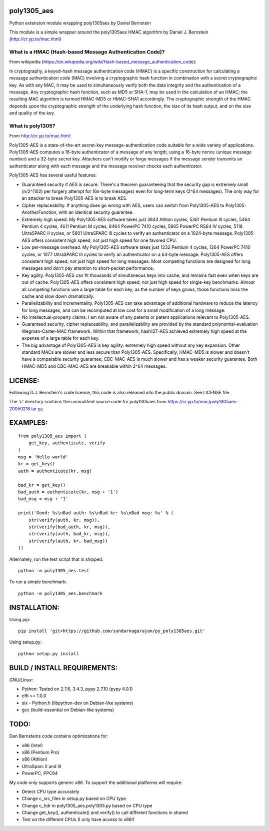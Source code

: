 poly1305\_aes
=============

Python extension module wrapping poly1305aes by Daniel Bernstein

This module is a simple wrapper around the poly1305aes HMAC algorithm by
Daniel J. Bernstein (http://cr.yp.to/mac.html)

What is a HMAC (Hash-based Message Authentication Code)?
--------------------------------------------------------

From wikipedia
(https://en.wikipedia.org/wiki/Hash-based_message_authentication_code):

In cryptography, a keyed-hash message authentication code (HMAC) is a
specific construction for calculating a message authentication code
(MAC) involving a cryptographic hash function in combination with a
secret cryptographic key. As with any MAC, it may be used to
simultaneously verify both the data integrity and the authentication of
a message. Any cryptographic hash function, such as MD5 or SHA-1, may be
used in the calculation of an HMAC; the resulting MAC algorithm is
termed HMAC-MD5 or HMAC-SHA1 accordingly. The cryptographic strength of
the HMAC depends upon the cryptographic strength of the underlying hash
function, the size of its hash output, and on the size and quality of
the key.

What is poly1305?
-----------------

From http://cr.yp.to/mac.html:

Poly1305-AES is a state-of-the-art secret-key message-authentication
code suitable for a wide variety of applications. Poly1305-AES computes
a 16-byte authenticator of a message of any length, using a 16-byte
nonce (unique message number) and a 32-byte secret key. Attackers can't
modify or forge messages if the message sender transmits an
authenticator along with each message and the message receiver checks
each authenticator.

Poly1305-AES has several useful features:

-  Guaranteed security if AES is secure. There's a theorem guaranteeing
   that the security gap is extremely small (n/2^(102) per forgery
   attempt for 16n-byte messages) even for long-term keys (2^64
   messages). The only way for an attacker to break Poly1305-AES is to
   break AES.
-  Cipher replaceability. If anything does go wrong with AES, users can
   switch from Poly1305-AES to Poly1305-AnotherFunction, with an
   identical security guarantee.
-  Extremely high speed. My Poly1305-AES software takes just 3843 Athlon
   cycles, 5361 Pentium III cycles, 5464 Pentium 4 cycles, 4611 Pentium
   M cycles, 8464 PowerPC 7410 cycles, 5905 PowerPC RS64 IV cycles, 5118
   UltraSPARC II cycles, or 5601 UltraSPARC III cycles to verify an
   authenticator on a 1024-byte message. Poly1305-AES offers consistent
   high speed, not just high speed for one favored CPU.
-  Low per-message overhead. My Poly1305-AES software takes just 1232
   Pentium 4 cycles, 1264 PowerPC 7410 cycles, or 1077 UltraSPARC III
   cycles to verify an authenticator on a 64-byte message. Poly1305-AES
   offers consistent high speed, not just high speed for long messages.
   Most competing functions are designed for long messages and don't pay
   attention to short-packet performance.
-  Key agility. Poly1305-AES can fit thousands of simultaneous keys into
   cache, and remains fast even when keys are out of cache. Poly1305-AES
   offers consistent high speed, not just high speed for single-key
   benchmarks. Almost all competing functions use a large table for each
   key; as the number of keys grows, those functions miss the cache and
   slow down dramatically.
-  Parallelizability and incrementality. Poly1305-AES can take advantage
   of additional hardware to reduce the latency for long messages, and
   can be recomputed at low cost for a small modification of a long
   message.
-  No intellectual-property claims. I am not aware of any patents or
   patent applications relevant to Poly1305-AES.
-  Guaranteed security, cipher replaceability, and parallelizability are
   provided by the standard polynomial-evaluation Wegman-Carter-MAC
   framework. Within that framework, hash127-AES achieved extremely high
   speed at the expense of a large table for each key.
-  The big advantage of Poly1305-AES is key agility: extremely high
   speed without any key expansion. Other standard MACs are slower and
   less secure than Poly1305-AES. Specifically, HMAC-MD5 is slower and
   doesn't have a comparable security guarantee; CBC-MAC-AES is much
   slower and has a weaker security guarantee. Both HMAC-MD5 and
   CBC-MAC-AES are breakable within 2^64 messages.

LICENSE:
========

Following D.J. Bernstein's code license, this code is also released into
the public domain. See LICENSE file.

The 'c' directory contains the unmodified source code for poly1305aes
from https://cr.yp.to/mac/poly1305aes-20050218.tar.gz.

EXAMPLES:
=========

::

    from poly1305_aes import (
        get_key, authenticate, verify
    )
    msg = 'Hello world'
    kr = get_key()
    auth = authenticate(kr, msg)

    bad_kr = get_key()
    bad_auth = authenticate(kr, msg + '1')
    bad_msg = msg + '1'

    print('Good: %s\nBad auth: %s\nBad kr: %s\nBad msg: %s' % (
        str(verify(auth, kr, msg)),
        str(verify(bad_auth, kr, msg)),
        str(verify(auth, bad_kr, msg)),
        str(verify(auth, kr, bad_msg))
    ))

Alternately, run the test script that is shipped:

::

    python -m poly1305_aes.test

To run a simple benchmark:

::

    python -m poly1305_aes.benchmark

INSTALLATION:
=============

Using pip:

::

    pip install 'git+https://github.com/sundarnagarajan/py_poly1305aes.git'

Using setup.py:

::

    python setup.py install

BUILD / INSTALL REQUIREMENTS:
=============================

*GNU/Linux:*

-  Python: Tested on 2.7.6, 3.4.3, pypy 2.7.10 (pypy 4.0.1)
-  cffi >= 1.0.0
-  six - Python.h (libpython-dev on Debian-like systems)
-  gcc (build-essential on Debian-like systems)

TODO:
=====

Dan Bernsteins code contains optimizations for:

-  x86 (Intel)
-  x86 (Pentium Pro)
-  x86 (Athlon)
-  UltraSparc II and III
-  PowerPC, PPC64

My code only supports generic x86. To support the additional platforms
will require:

-  Detect CPU type accurately
-  Change c\_src\_files in setup.py based on CPU type
-  Change c\_hdr in poly1305\_aes.poly1305.py based on CPU type
-  Change get\_key(), authenticate() and verify() to call different
   functions in shared
-  Test on the different CPUs (I only have access to x86!)

